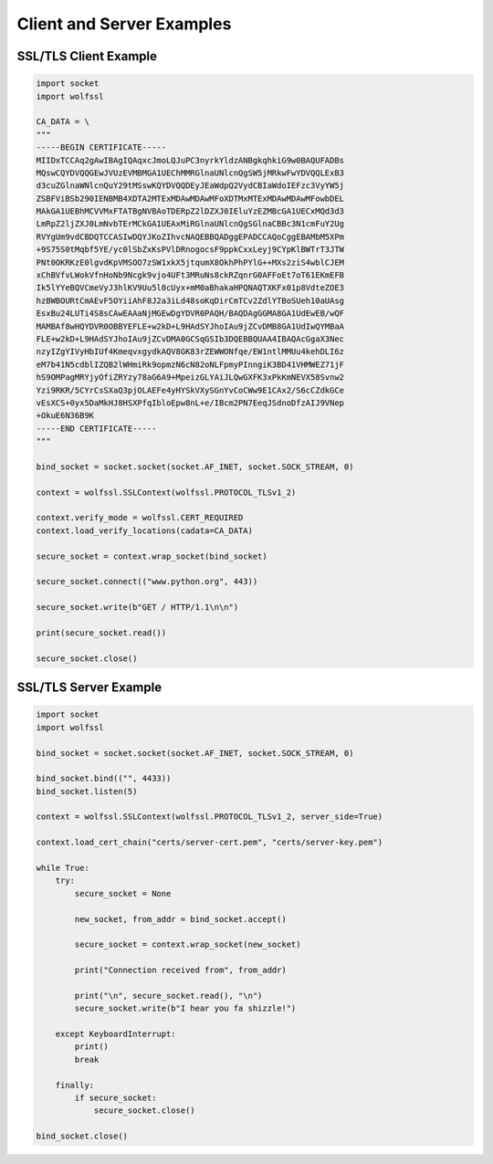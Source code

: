 Client and Server Examples
==========================

SSL/TLS Client Example
----------------------

.. code-block:: python

    import socket
    import wolfssl
    
    CA_DATA = \
    """
    -----BEGIN CERTIFICATE-----
    MIIDxTCCAq2gAwIBAgIQAqxcJmoLQJuPC3nyrkYldzANBgkqhkiG9w0BAQUFADBs
    MQswCQYDVQQGEwJVUzEVMBMGA1UEChMMRGlnaUNlcnQgSW5jMRkwFwYDVQQLExB3
    d3cuZGlnaWNlcnQuY29tMSswKQYDVQQDEyJEaWdpQ2VydCBIaWdoIEFzc3VyYW5j
    ZSBFViBSb290IENBMB4XDTA2MTExMDAwMDAwMFoXDTMxMTExMDAwMDAwMFowbDEL
    MAkGA1UEBhMCVVMxFTATBgNVBAoTDERpZ2lDZXJ0IEluYzEZMBcGA1UECxMQd3d3
    LmRpZ2ljZXJ0LmNvbTErMCkGA1UEAxMiRGlnaUNlcnQgSGlnaCBBc3N1cmFuY2Ug
    RVYgUm9vdCBDQTCCASIwDQYJKoZIhvcNAQEBBQADggEPADCCAQoCggEBAMbM5XPm
    +9S75S0tMqbf5YE/yc0lSbZxKsPVlDRnogocsF9ppkCxxLeyj9CYpKlBWTrT3JTW
    PNt0OKRKzE0lgvdKpVMSOO7zSW1xkX5jtqumX8OkhPhPYlG++MXs2ziS4wblCJEM
    xChBVfvLWokVfnHoNb9Ncgk9vjo4UFt3MRuNs8ckRZqnrG0AFFoEt7oT61EKmEFB
    Ik5lYYeBQVCmeVyJ3hlKV9Uu5l0cUyx+mM0aBhakaHPQNAQTXKFx01p8VdteZOE3
    hzBWBOURtCmAEvF5OYiiAhF8J2a3iLd48soKqDirCmTCv2ZdlYTBoSUeh10aUAsg
    EsxBu24LUTi4S8sCAwEAAaNjMGEwDgYDVR0PAQH/BAQDAgGGMA8GA1UdEwEB/wQF
    MAMBAf8wHQYDVR0OBBYEFLE+w2kD+L9HAdSYJhoIAu9jZCvDMB8GA1UdIwQYMBaA
    FLE+w2kD+L9HAdSYJhoIAu9jZCvDMA0GCSqGSIb3DQEBBQUAA4IBAQAcGgaX3Nec
    nzyIZgYIVyHbIUf4KmeqvxgydkAQV8GK83rZEWWONfqe/EW1ntlMMUu4kehDLI6z
    eM7b41N5cdblIZQB2lWHmiRk9opmzN6cN82oNLFpmyPInngiK3BD41VHMWEZ71jF
    hS9OMPagMRYjyOfiZRYzy78aG6A9+MpeizGLYAiJLQwGXFK3xPkKmNEVX58Svnw2
    Yzi9RKR/5CYrCsSXaQ3pjOLAEFe4yHYSkVXySGnYvCoCWw9E1CAx2/S6cCZdkGCe
    vEsXCS+0yx5DaMkHJ8HSXPfqIbloEpw8nL+e/IBcm2PN7EeqJSdnoDfzAIJ9VNep
    +OkuE6N36B9K
    -----END CERTIFICATE-----
    """
    
    bind_socket = socket.socket(socket.AF_INET, socket.SOCK_STREAM, 0)
    
    context = wolfssl.SSLContext(wolfssl.PROTOCOL_TLSv1_2)
    
    context.verify_mode = wolfssl.CERT_REQUIRED
    context.load_verify_locations(cadata=CA_DATA)
    
    secure_socket = context.wrap_socket(bind_socket)
    
    secure_socket.connect(("www.python.org", 443))
    
    secure_socket.write(b"GET / HTTP/1.1\n\n")
    
    print(secure_socket.read())
    
    secure_socket.close()


SSL/TLS Server Example
----------------------

.. code-block:: python

    import socket
    import wolfssl
    
    bind_socket = socket.socket(socket.AF_INET, socket.SOCK_STREAM, 0)
    
    bind_socket.bind(("", 4433))
    bind_socket.listen(5)
    
    context = wolfssl.SSLContext(wolfssl.PROTOCOL_TLSv1_2, server_side=True)
    
    context.load_cert_chain("certs/server-cert.pem", "certs/server-key.pem")
    
    while True:
        try:
            secure_socket = None
            
            new_socket, from_addr = bind_socket.accept()
            
            secure_socket = context.wrap_socket(new_socket)
            
            print("Connection received from", from_addr)
            
            print("\n", secure_socket.read(), "\n")
            secure_socket.write(b"I hear you fa shizzle!")
            
        except KeyboardInterrupt:
            print()
            break
        
        finally:
            if secure_socket:
                secure_socket.close()
    
    bind_socket.close()
